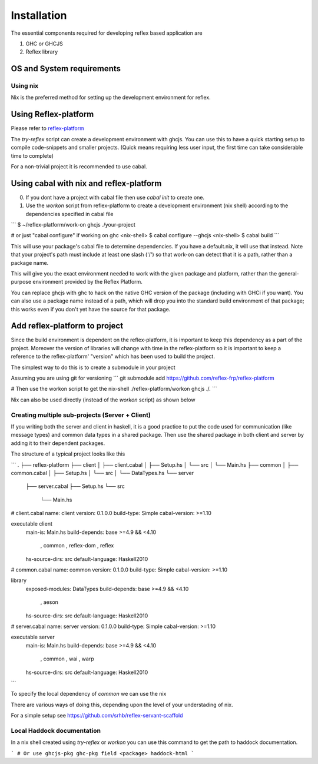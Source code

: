 Installation
============

.. todo:: copy from reflex-platform, it has to provide all the possible ways
  user might need to install including stack, nix, nixos, ...

The essential components required for developing reflex based application are

1. GHC or GHCJS

2. Reflex library

OS and System requirements
~~~~~~~~~~~~~~~~~~~~~~~~~~


Using nix
---------

Nix is the preferred method for setting up the development environment for reflex.


Using Reflex-platform
~~~~~~~~~~~~~~~

Please refer to `reflex-platform <https://github.com/reflex-frp/reflex-platform/blob/develop/README.md#setup>`_

The `try-reflex` script can create a development environment with ghcjs. You can use this to have a quick starting setup to compile code-snippets and smaller projects. (Quick means requiring less user input, the first time can take considerable time to complete)

For a non-trivial project it is recommended to use cabal.

Using cabal with nix and reflex-platform
~~~~~~~~~~~~~~~~~~~~~~~~~~~~~~~~~~~~~~~~

0. If you dont have a project with cabal file then use `cabal init` to create one.

1. Use the `workon` script from reflex-platform to create a development environment (nix shell) according to the dependencies specified in cabal file

```
$ ~/reflex-platform/work-on ghcjs ./your-project

# or just "cabal configure" if working on ghc
<nix-shell> $ cabal configure --ghcjs
<nix-shell> $ cabal build
```

This will use your package's cabal file to determine dependencies. If you have a default.nix, it will use that instead. Note that your project's path must include at least one slash ('/') so that work-on can detect that it is a path, rather than a package name.

This will give you the exact environment needed to work with the given package and platform, rather than the general-purpose environment provided by the Reflex Platform.

You can replace ghcjs with ghc to hack on the native GHC version of the package (including with GHCi if you want). You can also use a package name instead of a path, which will drop you into the standard build environment of that package; this works even if you don't yet have the source for that package.

Add reflex-platform to project
~~~~~~~~~~~~~~~~~~~~~~~~~~~~~~

Since the build environment is dependent on the reflex-platform, it is important to keep this dependency as a part of the project. Moreover the version of libraries will change with time in the reflex-platform so it is important to keep a reference to the reflex-platform' "version" which has been used to build the project.

The simplest way to do this is to create a submodule in your project

Assuming you are using git for versioning
```
git submodule add https://github.com/reflex-frp/reflex-platform

# Then use the workon script to get the nix-shell
./reflex-platform/workon ghcjs ./.
```

Nix can also be used directly (instead of the `workon` script) as shown below


Creating multiple sub-projects (Server + Client)
------------------------------------------------

If you writing both the server and client in haskell, it is a good practice to put the code used for communication (like message types) and common data types in a shared package. Then use the shared package in both client and server by adding it to their dependent packages.

The structure of a typical project looks like this

```
.
├── reflex-platform
├── client
│   ├── client.cabal
│   ├── Setup.hs
│   └── src
│       └── Main.hs
├── common
│   ├── common.cabal
│   ├── Setup.hs
│   └── src
│       └── DataTypes.hs
└── server
    ├── server.cabal
    ├── Setup.hs
    └── src
        └── Main.hs


# client.cabal
name:                client
version:             0.1.0.0
build-type:          Simple
cabal-version:       >=1.10

executable client
  main-is:             Main.hs
  build-depends:       base >=4.9 && <4.10
                     , common
                     , reflex-dom
                     , reflex
  hs-source-dirs:      src
  default-language:    Haskell2010

# common.cabal
name:                common
version:             0.1.0.0
build-type:          Simple
cabal-version:       >=1.10

library
  exposed-modules:     DataTypes
  build-depends:       base >=4.9 && <4.10
                     , aeson
  hs-source-dirs:      src
  default-language:    Haskell2010

# server.cabal
name:                server
version:             0.1.0.0
build-type:          Simple
cabal-version:       >=1.10

executable server
  main-is:             Main.hs
  build-depends:       base >=4.9 && <4.10
                     , common
                     , wai
                     , warp
  hs-source-dirs:      src
  default-language:    Haskell2010
```

To specify the local dependency of `common` we can use the nix

There are various ways of doing this, depending upon the level of your understading of nix.

For a simple setup see
https://github.com/srhb/reflex-servant-scaffold


Local Haddock documentation
------------------------------------

In a nix shell created using `try-reflex` or `workon` you can use this command to get the path to haddock documentation.

```
# Or use ghcjs-pkg
ghc-pkg field <package> haddock-html
```
